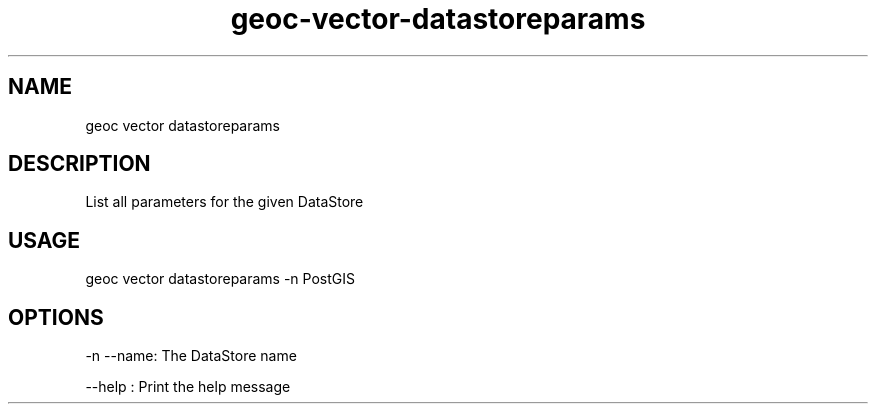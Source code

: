 .TH "geoc-vector-datastoreparams" "1" "6 December 2014" "version 0.1"
.SH NAME
geoc vector datastoreparams
.SH DESCRIPTION
List all parameters for the given DataStore
.SH USAGE
geoc vector datastoreparams -n PostGIS
.SH OPTIONS
-n --name: The DataStore name
.PP
--help : Print the help message
.PP
